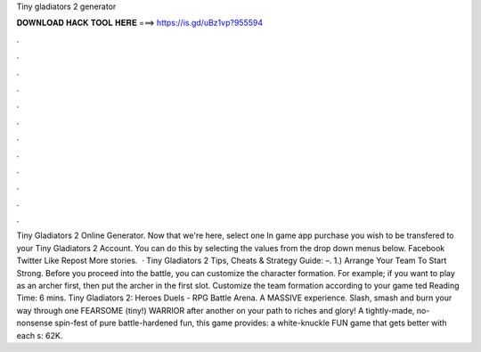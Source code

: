 Tiny gladiators 2 generator

𝐃𝐎𝐖𝐍𝐋𝐎𝐀𝐃 𝐇𝐀𝐂𝐊 𝐓𝐎𝐎𝐋 𝐇𝐄𝐑𝐄 ===> https://is.gd/uBz1vp?955594

.

.

.

.

.

.

.

.

.

.

.

.

Tiny Gladiators 2 Online Generator. Now that we're here, select one In game app purchase you wish to be transfered to your Tiny Gladiators 2 Account. You can do this by selecting the values from the drop down menus below. Facebook Twitter Like Repost More stories.  · Tiny Gladiators 2 Tips, Cheats & Strategy Guide: –. 1.) Arrange Your Team To Start Strong. Before you proceed into the battle, you can customize the character formation. For example; if you want to play as an archer first, then put the archer in the first slot. Customize the team formation according to your game ted Reading Time: 6 mins. Tiny Gladiators 2: Heroes Duels - RPG Battle Arena. A MASSIVE experience. Slash, smash and burn your way through one FEARSOME (tiny!) WARRIOR after another on your path to riches and glory! A tightly-made, no-nonsense spin-fest of pure battle-hardened fun, this game provides: a white-knuckle FUN game that gets better with each s: 62K.